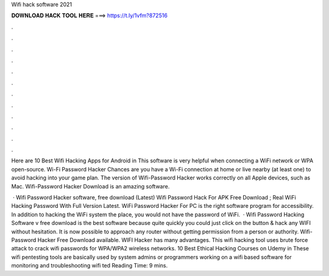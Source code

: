 Wifi hack software 2021



𝐃𝐎𝐖𝐍𝐋𝐎𝐀𝐃 𝐇𝐀𝐂𝐊 𝐓𝐎𝐎𝐋 𝐇𝐄𝐑𝐄 ===> https://t.ly/1vfm?872516



.



.



.



.



.



.



.



.



.



.



.



.

Here are 10 Best Wifi Hacking Apps for Android in This software is very helpful when connecting a WiFi network or WPA open-source. Wi-Fi Password Hacker Chances are you have a Wi-Fi connection at home or live nearby (at least one) to avoid hacking into your game plan. The version of Wifi-Password Hacker works correctly on all Apple devices, such as Mac. Wifi-Password Hacker Download is an amazing software.

 · Wifi Password Hacker software, free download (Latest) Wifi Password Hack For APK Free Download ; Real WiFi Hacking Password With Full Version Latest. WiFi Password Hacker For PC is the right software program for accessibility. In addition to hacking the WiFi system the place, you would not have the password of WiFi.  · Wifi Password Hacking Software v free download is the best software because quite quickly you could just click on the button & hack any WIFI without hesitation. It is now possible to approach any router without getting permission from a person or authority. Wifi-Password Hacker Free Download available. WIFI Hacker has many advantages. This wifi hacking tool uses brute force attack to crack wifi passwords for WPA/WPA2 wireless networks. 10 Best Ethical Hacking Courses on Udemy in These wifi pentesting tools are basically used by system admins or programmers working on a wifi based software for monitoring and troubleshooting wifi ted Reading Time: 9 mins.
